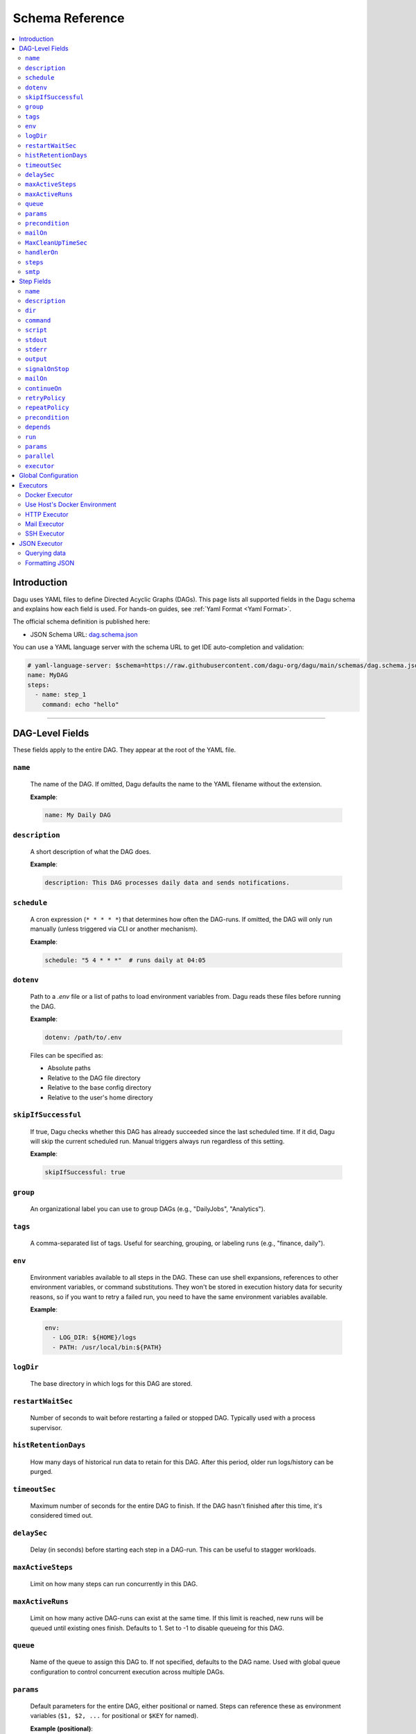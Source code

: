 .. _schema-reference:

Schema Reference
================

.. contents::
   :local:

Introduction
------------
Dagu uses YAML files to define Directed Acyclic Graphs (DAGs). This page lists all supported fields in the Dagu schema and explains how each field is used. For hands-on guides, see :ref:`Yaml Format <Yaml Format>`.

The official schema definition is published here:

- JSON Schema URL: 
  `dag.schema.json <https://github.com/dagu-org/dagu/blob/main/schemas/dag.schema.json>`__

You can use a YAML language server with the schema URL to get IDE auto-completion and validation:

.. code-block:: yaml

  # yaml-language-server: $schema=https://raw.githubusercontent.com/dagu-org/dagu/main/schemas/dag.schema.json
  name: MyDAG
  steps:
    - name: step_1
      command: echo "hello"

------------

DAG-Level Fields
----------------
These fields apply to the entire DAG. They appear at the root of the YAML file.

``name``
~~~~~~~~
  The name of the DAG. If omitted, Dagu defaults the name to the YAML filename without the extension.
  
  **Example**:

  .. code-block:: yaml

    name: My Daily DAG

``description``
~~~~~~~~~~~~~~
  A short description of what the DAG does.

  **Example**:

  .. code-block:: yaml

    description: This DAG processes daily data and sends notifications.

``schedule``
~~~~~~~~~~~
  A cron expression (``* * * * *``) that determines how often the DAG-runs.  
  If omitted, the DAG will only run manually (unless triggered via CLI or another mechanism).

  **Example**:

  .. code-block:: yaml

    schedule: "5 4 * * *"  # runs daily at 04:05

``dotenv``
~~~~~~~~~~
  Path to a `.env` file or a list of paths to load environment variables from.  
  Dagu reads these files before running the DAG.

  **Example**:

  .. code-block:: yaml

    dotenv: /path/to/.env

  Files can be specified as:
  
  - Absolute paths
  - Relative to the DAG file directory
  - Relative to the base config directory
  - Relative to the user's home directory

``skipIfSuccessful``
~~~~~~~~~~~~~~~~~~~
  If true, Dagu checks whether this DAG has already succeeded since the last scheduled time. If it did, Dagu will skip the current scheduled run. Manual triggers always run regardless of this setting.

  **Example**:

  .. code-block:: yaml

    skipIfSuccessful: true

``group``
~~~~~~~~~
  An organizational label you can use to group DAGs (e.g., "DailyJobs", "Analytics").

``tags``
~~~~~~~~
  A comma-separated list of tags. Useful for searching, grouping, or labeling runs (e.g., "finance, daily").

``env``
~~~~~~~
  Environment variables available to all steps in the DAG. These can use shell expansions, references to other environment variables, or command substitutions. They won't be stored in execution history data for security reasons, so if you want to retry a failed run, you need to have the same environment variables available.

  **Example**:

  .. code-block:: yaml

    env:
      - LOG_DIR: ${HOME}/logs
      - PATH: /usr/local/bin:${PATH}

``logDir``
~~~~~~~~~~
  The base directory in which logs for this DAG are stored.

``restartWaitSec``
~~~~~~~~~~~~~~~~~
  Number of seconds to wait before restarting a failed or stopped DAG. Typically used with a process supervisor.

``histRetentionDays``
~~~~~~~~~~~~~~~~~~~~
  How many days of historical run data to retain for this DAG. After this period, older run logs/history can be purged.

``timeoutSec``
~~~~~~~~~~~~~
  Maximum number of seconds for the entire DAG to finish. If the DAG hasn't finished after this time, it's considered timed out.

``delaySec``
~~~~~~~~~~~
  Delay (in seconds) before starting each step in a DAG-run. This can be useful to stagger workloads.

``maxActiveSteps``
~~~~~~~~~~~~~~~
  Limit on how many steps can run concurrently in this DAG.

``maxActiveRuns``
~~~~~~~~~~~~~~~~~~
  Limit on how many active DAG-runs can exist at the same time. If this limit is reached, new runs will be queued until existing ones finish. Defaults to 1. Set to -1 to disable queueing for this DAG.

``queue``
~~~~~~~~~
  Name of the queue to assign this DAG to. If not specified, defaults to the DAG name. Used with global queue configuration to control concurrent execution across multiple DAGs.

``params``
~~~~~~~~~
  Default parameters for the entire DAG, either positional or named. Steps can reference these as environment variables (``$1, $2, ...`` for positional or ``$KEY`` for named).

  **Example (positional)**:

  .. code-block:: yaml

    params: param1 param2

  **Example (named)**:

  .. code-block:: yaml

    params:
      - FOO: 1
      - BAR: "`echo 2`"

``precondition``
~~~~~~~~~~~~~~~
  The condition(s) that must be satisfied before the DAG can run. Each condition can use shell expansions or command substitutions to validate external states.

  **Example**: Condition based on command exit code:

  .. code-block:: yaml

    precondition:
      - "test -f /path/to/file"
  
    # or more simply
    precondition: "test -f /path/to/file"

  **Example**: Condition based on environment variables:

  .. code-block:: yaml

    precondition:
      - condition: "$ENV_VAR"
        expected: "value"

  **Example**: Condition based on command output (stdout):

  .. code-block:: yaml

    precondition:
      - condition: "`echo $2`" 
        expected: "param2"

  **Example**: Use regular expressions:
  .. code-block:: yaml

    precondition:
      - condition: "`date '+%d'`"
        expected: "re:0[1-9]" # Run only if the day is between 01 and 09
  
  Note: Regular expressions are supported with the ``re:`` prefix (e.g., ``re:[0-9]{3}``) in the format of Golang's ``regexp`` package.

``mailOn``
~~~~~~~~~
  Email notifications at DAG-level events, such as ``failure`` or ``success``. Also supports ``cancel`` and ``exit``.

  **Example**:

  .. code-block:: yaml

    mailOn:
      failure: true
      success: false

``MaxCleanUpTimeSec``
~~~~~~~~~~~~~~~~~~~
  Maximum number of seconds Dagu will spend cleaning up (stopping steps, finalizing logs, etc.) before forcing shutdown.

``handlerOn``
~~~~~~~~~~~~
  Lifecycle event hooks at the DAG level. For each event (``success``, ``failure``, ``cancel``, ``exit``), you can run an additional command or script.

  **Example**:

  .. code-block:: yaml

    handlerOn:
      success:
        command: echo "succeeded!"
      failure:
        command: echo "failed!"
      cancel:
        command: echo "canceled!"
      exit:
        command: echo "all done!"

``steps``
~~~~~~~~
  A list of steps (tasks) to execute. Steps define your workflow logic and can depend on each other. See :ref:`Step Fields <step-fields>` below for details.

``smtp``
~~~~~~~~
  SMTP server configuration for sending email notifications. This is necessary if you use the ``mail`` executor or ``mailOn`` field.

  **Example**:

  .. code-block:: yaml

    smtp:
      host: $SMTP_HOST
      port: "587"
      username: $SMTP_USER
      password: $SMTP_PASS

------------

.. _step-fields:

Step Fields
-----------
Each element in the top-level ``steps`` list has its own fields for customization. A step object looks like this:

``name``
~~~~~~~~
  A unique identifier for the step within this DAG.

``description``
~~~~~~~~~~~~~
  Brief description of what this step does.

``dir``
~~~~~~
  Working directory in which this step's command or script is executed.

``command``
~~~~~~~~~~
  The command or executable to run for this step.  
  Examples include ``bash``, ``python``, or direct shell commands like ``echo hello``.

``script``
~~~~~~~~~
  Multi-line inline script content that will be piped into the command.  
  If ``command`` is omitted, the script is executed with the system's default shell.

``stdout``
~~~~~~~~~
  Path to a file in which to store the standard output (STDOUT) of the step's command.

``stderr``
~~~~~~~~~
  Path to a file in which to store the standard error (STDERR) of the step's command.

``output``
~~~~~~~~~
  A variable name to store the command's STDOUT contents. You can reuse this variable in subsequent steps.

``signalOnStop``
~~~~~~~~~~~~~~
  If you manually stop this step (e.g., via CLI), the signal that Dagu sends to kill the process (e.g., ``SIGINT``).

``mailOn``
~~~~~~~~~
  Email notifications at the step level (same structure as DAG-level ``mailOn``).

``continueOn``
~~~~~~~~~~~~
  Controls how Dagu handles cases where the step is skipped or fails.  

  - **failure**: If true, continue the DAG even if this step fails.  
  - **skipped**: If true, continue the DAG even if preconditions cause this step to skip.
  - **output**: Specify text or list of text to continue on. If the output (stdout or stderr) contains this text, the step is considered successful. Regular expressions are supported with the ``re:`` prefix (e.g., ``re:[0-9]{3}``) in the format of Golang's ``regexp`` package.
  - **markSuccess**: If true, mark the step as successful even if it fails.

``retryPolicy``
~~~~~~~~~~~~~
  Defines automatic retries for this step when it fails.  

  - **limit** (integer): How many times to retry.  
  - **intervalSec** (integer): How many seconds to wait between retries.

  .. code-block:: yaml
  
    retryPolicy:
      limit: 3
      intervalSec: 5

``repeatPolicy``
~~~~~~~~~~~~~
  Allows repeating a step multiple times in a single run.  

  - **repeat** (boolean): Whether to repeat.  
  - **intervalSec** (integer): Interval in seconds between repeats.

  .. code-block:: yaml
  
    repeatPolicy:
      repeat: true
      intervalSec: 60  # run every minute

``precondition``
~~~~~~~~~~~~~~
  Condition(s) that must be met for this step to run. It works same as the DAG-level ``precondition`` field. See :ref:`DAG-Level Fields <DAG-Level-Fields>` for examples.

  .. code-block:: yaml
  
    steps:
      # Example 1: based on exit code
      - name: daily task
        command: daily.sh
        precondition: "test -f /path/to/file"

      # Example 2: based on command output (stdout)
      - name: monthly task
        command: monthly.sh
        precondition:
          - condition: "`date '+%d'`"
            expected: "01"
      
      # Example 3: based on environment variables
      - name: weekly task
        command: weekly.sh
        precondition:
          - condition: "$WEEKDAY"
            expected: "Friday"

``depends``
~~~~~~~~~
  Names of other steps that must complete before this step can run. It can be a single step name or a list of step names.

``run``
~~~~~~
  Reference to another YAML file (sub workflow) to run at this step.  
  If present, the sub workflow is executed in place of a command.

  .. code-block:: yaml
  
    steps:
      - name: sub workflow
        run: sub_dag.yaml
        params: FOO=BAR

``params``
~~~~~~~~
  Parameters to pass into a sub workflow if this step references one (via ``run``). You can also treat these as environment variables in the workflow.

``parallel``
~~~~~~~~~~
  Configuration for parallel execution of child DAGs. Only applicable when ``run`` is specified.
  
  - **items**: Array of parameters to execute in parallel
  - **maxConcurrent**: Maximum number of concurrent executions (default: 8, maximum: 1000)
  
  .. code-block:: yaml
  
    steps:
      - name: parallel processing
        run: process-item.yaml
        parallel:
          items: ["item1", "item2", "item3"]
          maxConcurrent: 2
  
  See :ref:`Parallel Execution` for detailed documentation.

``executor``
~~~~~~~~~~
  An executor configuration specifying how the command or script is run (e.g., Docker, SSH, HTTP, Mail, JSON).  
  For more details, see :ref:`Executors <Executors>`.

------------

Global Configuration
--------------------
You can place global defaults in ``$HOME/.config/dagu/base.yaml``. This file can contain:

- Default environment variables or dotenv files
- Email notification settings
- A global ``logDir``
- Common organizational patterns

Example:

.. code-block:: yaml

  # $HOME/.config/dagu/base.yaml
  logDir: /var/log/dagu
  env:
    - GLOBAL_VAR: "HelloFromGlobalConfig"
  dotenv:
    - /path/to/.env
  mailOn:
    success: true
    failure: true

------------

.. _Executors:

Executors
----------

Executors are specialized modules for handling different types of tasks, including :code:`docker`, :code:`http`, :code:`mail`, :code:`ssh`, and :code:`jq` (JSON) executors. You can configure an executor in any step by specifying:

.. code-block:: yaml

  steps:
    - name: example
      executor:
        type: docker
        config:
          image: "alpine:latest"
      command: echo "Hello from Docker!"

Contributions of new `executors <https://github.com/dagu-org/dagu/tree/main/internal/dag/executor>`_ are welcome.

Docker Executor
~~~~~~~~~~~~~~~
.. _docker-executor:

**Execute an Image**

*Note: Requires Docker daemon running on the host.*

The ``docker`` executor runs commands inside Docker containers. This can help you isolate environments or ensure reproducibility. Example:

.. code-block:: yaml

   steps:
     - name: deno_hello_world
       executor:
         type: docker
         config:
           image: "denoland/deno:latest"
           autoRemove: true
       command: run https://docs.deno.com/examples/scripts/hello_world.ts

By default, Dagu pulls the Docker image. If you're using a local image, set :code:`pull: false`.

You can also configure volumes, environment variables, etc.:

.. code-block:: yaml

    steps:
      - name: deno_hello_world
        executor:
          type: docker
          config:
            image: "denoland/deno:latest"
            host:
              binds:
                - /app:/app
              env:
                - FOO=BAR
            autoRemove: true
        command: run https://docs.deno.com/examples/scripts/hello_world.ts


**Execute Commands in Existing Containers**

You can also run commands in existing containers (like `docker exec`):

.. code-block:: yaml

   steps:
     - name: exec-in-existing
       executor:
         type: docker
         config:
           containerName: "my-running-container"
           autoRemove: true
           exec:
             user: root
             workingDir: /app
             env:
               - MY_VAR=value
       command: echo "Hello from existing container"

**exec** config includes:

- `containerName`: Name or ID of the existing container (required)
- `user`: Username or UID
- `workingDir`: Directory in which the command runs
- `env`: Environment variables

Use Host's Docker Environment
~~~~~~~~~~~~~~~~~~~~~~~~~~~~~
If Dagu itself runs in a container, you can still communicate with the host Docker:

1. Mount Docker socket and set the group ID, or
2. Run a `socat` container:

.. code-block:: sh

  docker run -v /var/run/docker.sock:/var/run/docker.sock -p 2376:2375 bobrik/socat \
    TCP4-LISTEN:2375,fork,reuseaddr UNIX-CONNECT:/var/run/docker.sock

Then set `DOCKER_HOST`:

.. code-block:: yaml

  env:
    - DOCKER_HOST: "tcp://host.docker.internal:2376"
  steps:
    - name: deno_hello_world
      executor:
        type: docker
        config:
          image: "denoland/deno:latest"
          autoRemove: true
      command: run https://docs.deno.com/examples/scripts/hello_world.ts

HTTP Executor
~~~~~~~~~~~~~
The ``http`` executor can make arbitrary HTTP requests. This is handy for interacting with web services or APIs.

.. code-block:: yaml

   steps:
     - name: send POST request
       command: POST https://foo.bar.com
       executor:
         type: http
         config:
           timeout: 10
           headers:
             Authorization: "Bearer $TOKEN"
           silent: true
           query:
             key: "value"
           body: "post body"

Mail Executor
~~~~~~~~~~~~~
The ``mail`` executor sends email—useful for notifications or alerts.

.. code-block:: yaml

    smtp:
      host: "smtp.foo.bar"
      port: "587"
      username: "<username>"
      password: "<password>"

    params: RECIPIENT=XXX

    steps:
      - name: step1
        executor:
          type: mail
          config:
            to: <to address>
            from: <from address>
            subject: "Exciting New Features Now Available"
            message: |
              Hello [RECIPIENT],

              We hope you're enjoying your experience with MyApp!
              We're thrilled to announce that MyApp v2.0 is now available,
              and we've added some fantastic new features based on
              your valuable feedback.

              Thank you for choosing MyApp and for your continued support.

              Best regards,
              The Team

SSH Executor
~~~~~~~~~~~~~
.. _command-execution-over-ssh:

Run commands on remote hosts via SSH.

.. code-block:: yaml

    steps:
      - name: step1
        executor: 
          type: ssh
          config:
            user: dagu
            ip: XXX.XXX.XXX.XXX
            port: 22
            key: /Users/dagu/.ssh/private.pem
        command: /usr/sbin/ifconfig

JSON Executor
-------------

The ``jq`` executor can be used to transform, query, and format JSON.

Querying data
~~~~~~~~~~~~~
.. code-block:: yaml

  steps:
    - name: run query
      executor: jq
      command: '{(.id): .["10"].b}'
      script: |
        {"id": "sample", "10": {"b": 42}}

Expected Output:

.. code-block:: json

    {
        "sample": 42
    }

Formatting JSON
~~~~~~~~~~~~~~~

.. code-block:: yaml

    steps:
      - name: format json
        executor: jq
        script: |
          {"id": "sample", "10": {"b": 42}}

Output:

.. code-block:: json

    {
        "10": {
            "b": 42
        },
        "id": "sample"
    }
